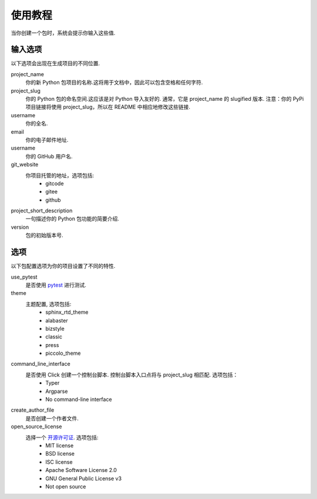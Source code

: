 使用教程
==========

当你创建一个包时，系统会提示你输入这些值.

输入选项
----------------

以下选项会出现在生成项目的不同位置.

project_name
    你的新 Python 包项目的名称.这将用于文档中，因此可以包含空格和任何字符.

project_slug
    你的 Python 包的命名空间.这应该是对 Python 导入友好的. 通常，它是 project_name 的 slugified 版本. 注意：你的 PyPi 项目链接将使用 project_slug，所以在 README 中相应地修改这些链接.

username
    你的全名.

email
    你的电子邮件地址.

username
    你的 GitHub 用户名.

git_website
    你项目托管的地址，选项包括:
        - gitcode
        - gitee
        - github

project_short_description
    一句描述你的 Python 包功能的简要介绍.

version
    包的初始版本号.

选项
-------

以下包配置选项为你的项目设置了不同的特性.

use_pytest
    是否使用 `pytest <https://docs.pytest.org/en/latest/>`_ 进行测试.

theme
    主题配置, 选项包括:
        - sphinx_rtd_theme
        - alabaster
        - bizstyle
        - classic
        - press
        - piccolo_theme

command_line_interface
    是否使用 Click 创建一个控制台脚本. 控制台脚本入口点将与 project_slug 相匹配. 选项包括：
        - Typer
        - Argparse
        - No command-line interface

create_author_file
    是否创建一个作者文件.

open_source_license
    选择一个 `开源许可证 <https://choosealicense.com/>`_. 选项包括:
        - MIT license
        - BSD license
        - ISC license
        - Apache Software License 2.0
        - GNU General Public License v3
        - Not open source
